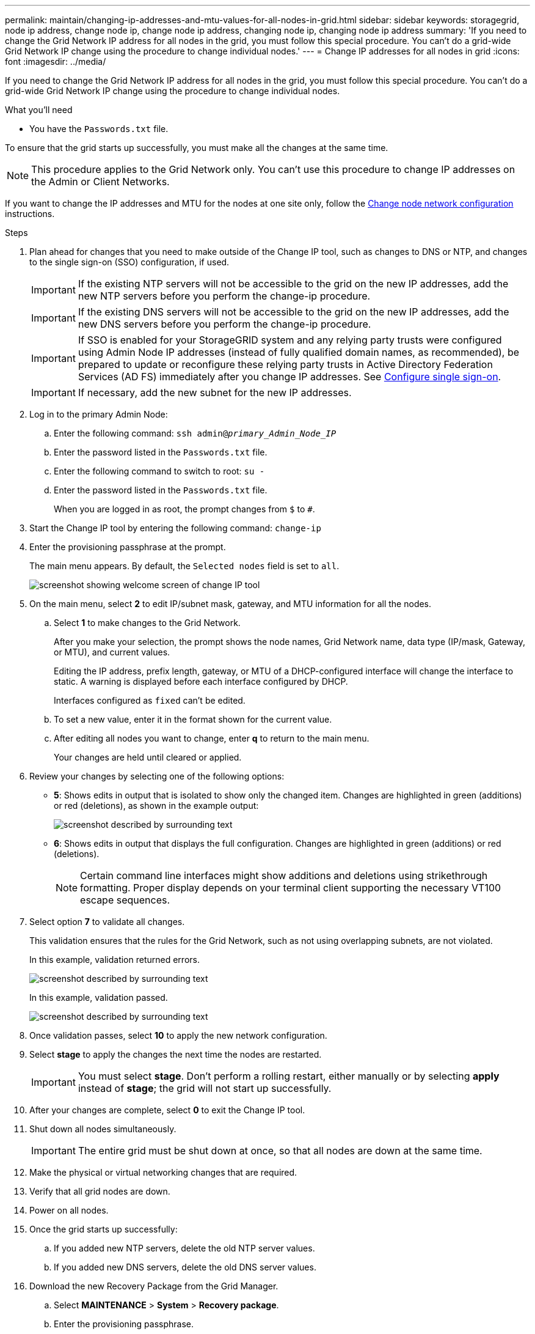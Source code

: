 ---
permalink: maintain/changing-ip-addresses-and-mtu-values-for-all-nodes-in-grid.html
sidebar: sidebar
keywords: storagegrid, node ip address, change node ip, change node ip address, changing node ip, changing node ip address
summary: 'If you need to change the Grid Network IP address for all nodes in the grid, you must follow this special procedure. You can't do a grid-wide Grid Network IP change using the procedure to change individual nodes.'
---
= Change IP addresses for all nodes in grid
:icons: font
:imagesdir: ../media/

[.lead]
If you need to change the Grid Network IP address for all nodes in the grid, you must follow this special procedure. You can't do a grid-wide Grid Network IP change using the procedure to change individual nodes.

.What you'll need

* You have the `Passwords.txt` file.

To ensure that the grid starts up successfully, you must make all the changes at the same time.

NOTE: This procedure applies to the Grid Network only. You can't use this procedure to change IP addresses on the Admin or Client Networks.

If you want to change the IP addresses and MTU for the nodes at one site only, follow the link:changing-nodes-network-configuration.html[Change node network configuration] instructions.

.Steps

. Plan ahead for changes that you need to make outside of the Change IP tool, such as changes to DNS or NTP, and changes to the single sign-on (SSO) configuration, if used.
+
IMPORTANT: If the existing NTP servers will not be accessible to the grid on the new IP addresses, add the new NTP servers before you perform the change-ip procedure.
+
IMPORTANT: If the existing DNS servers will not be accessible to the grid on the new IP addresses, add the new DNS servers before you perform the change-ip procedure.
+
IMPORTANT: If SSO is enabled for your StorageGRID system and any relying party trusts were configured using Admin Node IP addresses (instead of fully qualified domain names, as recommended), be prepared to update or reconfigure these relying party trusts in Active Directory Federation Services (AD FS) immediately after you change IP addresses. See link:../admin/configuring-sso.html[Configure single sign-on].
+
IMPORTANT: If necessary, add the new subnet for the new IP addresses.

. Log in to the primary Admin Node:
 .. Enter the following command: `ssh admin@_primary_Admin_Node_IP_`
 .. Enter the password listed in the `Passwords.txt` file.
 .. Enter the following command to switch to root: `su -`
 .. Enter the password listed in the `Passwords.txt` file.
+
When you are logged in as root, the prompt changes from `$` to `#`.
. Start the Change IP tool by entering the following command: `change-ip`
. Enter the provisioning passphrase at the prompt.
+
The main menu appears. By default, the `Selected nodes` field is set to `all`.
+
image::../media/change_ip_tool_main_menu.png[screenshot showing welcome screen of change IP tool]

. On the main menu, select *2* to edit IP/subnet mask, gateway, and MTU information for all the nodes.
 .. Select *1* to make changes to the Grid Network.
+
After you make your selection, the prompt shows the node names, Grid Network name, data type (IP/mask, Gateway, or MTU), and current values.
+
Editing the IP address, prefix length, gateway, or MTU of a DHCP-configured interface will change the interface to static. A warning is displayed before each interface configured by DHCP.
+
Interfaces configured as `fixed` can't be edited.

 .. To set a new value, enter it in the format shown for the current value.
 .. After editing all nodes you want to change, enter *q* to return to the main menu.
+
Your changes are held until cleared or applied.
. Review your changes by selecting one of the following options:
 ** *5*: Shows edits in output that is isolated to show only the changed item. Changes are highlighted in green (additions) or red (deletions), as shown in the example output:
+
image::../media/change_ip_tool_edit_ip_mask_sample_output.png[screenshot described by surrounding text]

 ** *6*: Shows edits in output that displays the full configuration. Changes are highlighted in green (additions) or red (deletions).
+
NOTE: Certain command line interfaces might show additions and deletions using strikethrough formatting. Proper display depends on your terminal client supporting the necessary VT100 escape sequences.

. Select option *7* to validate all changes.
+
This validation ensures that the rules for the Grid Network, such as not using overlapping subnets, are not violated.
+
In this example, validation returned errors.
+
image::../media/change_ip_tool_validate_sample_error_messages.gif[screenshot described by surrounding text]
+
In this example, validation passed.
+
image::../media/change_ip_tool_validate_sample_passed_messages.gif[screenshot described by surrounding text]

. Once validation passes, select *10* to apply the new network configuration.
. Select *stage* to apply the changes the next time the nodes are restarted.
+
IMPORTANT: You must select *stage*. Don't perform a rolling restart, either manually or by selecting *apply* instead of *stage*; the grid will not start up successfully.

. After your changes are complete, select *0* to exit the Change IP tool.
. Shut down all nodes simultaneously.
+
IMPORTANT: The entire grid must be shut down at once, so that all nodes are down at the same time.

. Make the physical or virtual networking changes that are required.
. Verify that all grid nodes are down.
. Power on all nodes.
. Once the grid starts up successfully:
 .. If you added new NTP servers, delete the old NTP server values.
 .. If you added new DNS servers, delete the old DNS server values.
. Download the new Recovery Package from the Grid Manager.
 .. Select *MAINTENANCE* > *System* > *Recovery package*.
 .. Enter the provisioning passphrase.

.Related information

* link:adding-to-or-changing-subnet-lists-on-grid-network.html[Add to or change subnet lists on Grid Network]

* link:shutting-down-grid-node.html[Shut down grid node]
